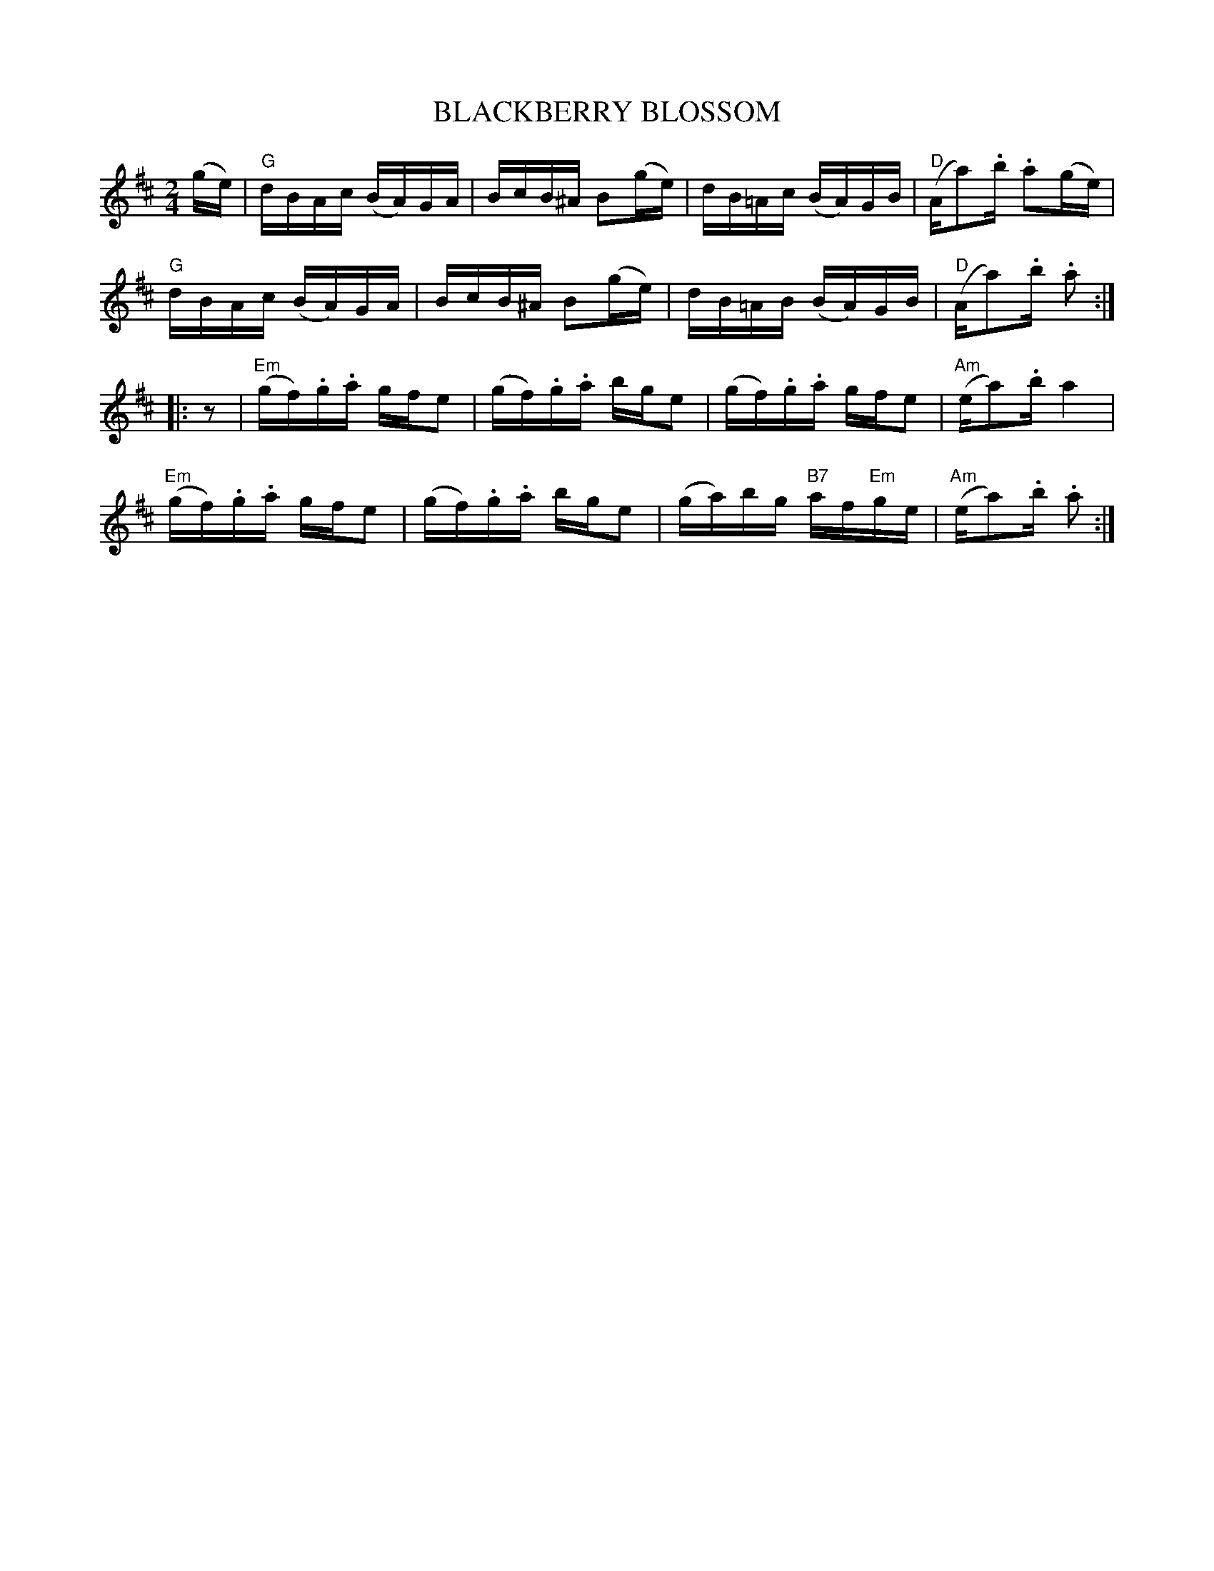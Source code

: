 X: 1
T: BLACKBERRY BLOSSOM
R: reel
Z: 2006 John Chambers <jc:trillian.mit.edu>
B: "Rinnci na h-\'Eireann" Elizabeth Burchenal, ed. G.Schirmer (1925) p.54
M: 2/4
L: 1/16
%Q: 1/4=112
K: D
(ge) \
| "G"dBAc (BA)GA | BcB^A B2(ge) | dB=Ac (BA)GB | "D"(Aa2).b .a2(ge) |
  "G"dBAc (BA)GA | BcB^A B2(ge) | dB=AB (BA)GB | "D"(Aa2).b .a2 :|
|: z2 \
| "Em"(gf).g.a gfe2 | (gf).g.a bge2 | (gf).g.a gfe2 | "Am"(ea2).b a4 |
  "Em"(gf).g.a gfe2 | (gf).g.a bge2 | (ga)bg "B7"af"Em"ge | "Am"(ea2).b .a2 :|
